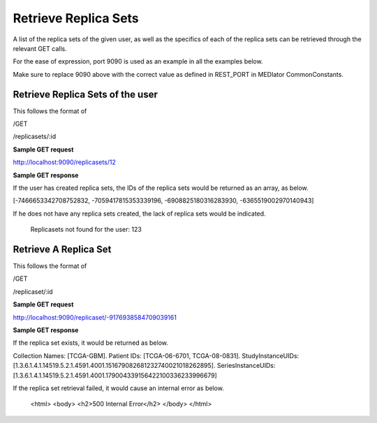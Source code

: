 *********************
Retrieve Replica Sets
*********************

A list of the replica sets of the given user, as well as the specifics of each of the replica sets can be retrieved
through the relevant GET calls.


For the ease of expression, port 9090 is used as an example in all the examples below.

Make sure to replace 9090 above with the correct value as defined in REST_PORT in MEDIator CommonConstants.



Retrieve Replica Sets of the user
#################################

This follows the format of

/GET

/replicasets/:id

**Sample GET request**

http://localhost:9090/replicasets/12


**Sample GET response**

If the user has created replica sets, the IDs of the replica sets would be returned as an array, as below.

[-7466653342708752832, -7059417815353339196, -6908825180316283930, -6365519002970140943]


If he does not have any replica sets created, the lack of replica sets would be indicated.

 Replicasets not found for the user: 123




Retrieve A Replica Set
######################

This follows the format of

/GET

/replicaset/:id


**Sample GET request**

http://localhost:9090/replicaset/-9176938584709039161


**Sample GET response**

If the replica set exists, it would be returned as below.

Collection Names: [TCGA-GBM]. Patient IDs: [TCGA-06-6701, TCGA-08-0831]. StudyInstanceUIDs: [1.3.6.1.4.1.14519.5.2.1.4591.4001.151679082681232740021018262895]. SeriesInstanceUIDs: [1.3.6.1.4.1.14519.5.2.1.4591.4001.179004339156422100336233996679]


If the replica set retrieval failed, it would cause an internal error as below.

         <html>
         <body>
         <h2>500 Internal Error</h2>
         </body>
         </html>